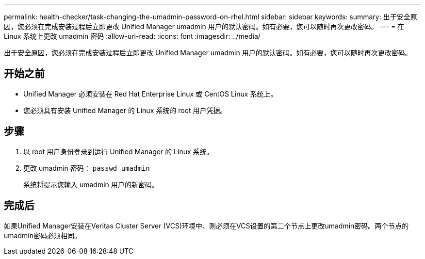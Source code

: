 ---
permalink: health-checker/task-changing-the-umadmin-password-on-rhel.html 
sidebar: sidebar 
keywords:  
summary: 出于安全原因，您必须在完成安装过程后立即更改 Unified Manager umadmin 用户的默认密码。如有必要，您可以随时再次更改密码。 
---
= 在 Linux 系统上更改 umadmin 密码
:allow-uri-read: 
:icons: font
:imagesdir: ../media/


[role="lead"]
出于安全原因，您必须在完成安装过程后立即更改 Unified Manager umadmin 用户的默认密码。如有必要，您可以随时再次更改密码。



== 开始之前

* Unified Manager 必须安装在 Red Hat Enterprise Linux 或 CentOS Linux 系统上。
* 您必须具有安装 Unified Manager 的 Linux 系统的 root 用户凭据。




== 步骤

. 以 root 用户身份登录到运行 Unified Manager 的 Linux 系统。
. 更改 umadmin 密码： `passwd umadmin`
+
系统将提示您输入 umadmin 用户的新密码。





== 完成后

如果Unified Manager安装在Veritas Cluster Server (VCS)环境中、则必须在VCS设置的第二个节点上更改umadmin密码。两个节点的umadmin密码必须相同。
